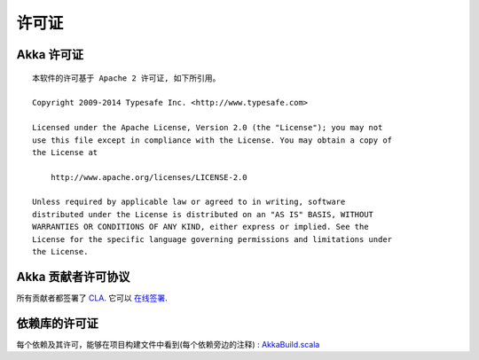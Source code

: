 .. _licenses:

许可证
========

.. highlight:: text

Akka 许可证
------------

::

  本软件的许可基于 Apache 2 许可证, 如下所引用。

  Copyright 2009-2014 Typesafe Inc. <http://www.typesafe.com>

  Licensed under the Apache License, Version 2.0 (the "License"); you may not
  use this file except in compliance with the License. You may obtain a copy of
  the License at

      http://www.apache.org/licenses/LICENSE-2.0

  Unless required by applicable law or agreed to in writing, software
  distributed under the License is distributed on an "AS IS" BASIS, WITHOUT
  WARRANTIES OR CONDITIONS OF ANY KIND, either express or implied. See the
  License for the specific language governing permissions and limitations under
  the License.

Akka 贡献者许可协议
--------------------------------

所有贡献者都签署了 `CLA <http://www.typesafe.com/contribute/current-cla>`_. 
它可以 `在线签署 <http://www.typesafe.com/contribute/cla>`_.

依赖库的许可证
---------------------------------

每个依赖及其许可，能够在项目构建文件中看到(每个依赖旁边的注释) :
`AkkaBuild.scala <@github@/project/AkkaBuild.scala#L1054>`_ 

